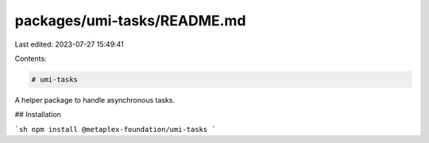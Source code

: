 packages/umi-tasks/README.md
============================

Last edited: 2023-07-27 15:49:41

Contents:

.. code-block:: md

    # umi-tasks

A helper package to handle asynchronous tasks.

## Installation

```sh
npm install @metaplex-foundation/umi-tasks
```


